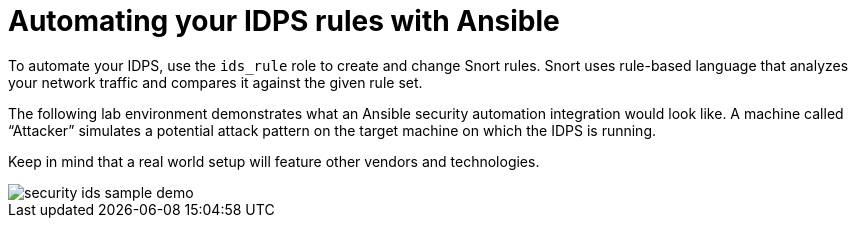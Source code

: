 ////
Base the file name and the ID on the module title. For example:
* file name: con-my-concept-module-a.adoc
* ID: [id="con-my-concept-module-a_{context}"]
* Title: = My concept module A
////

[id="con-automate-ids-rules_{context}"]

= Automating your IDPS rules with Ansible

////
[role="_abstract"]
Write a short introductory paragraph that provides an overview of the module. The text that immediately follows the `[role="_abstract"]` tag is used for search metadata.
////

To automate your IDPS, use the `ids_rule` role to create and change Snort rules. Snort uses rule-based language that analyzes your network traffic and compares it against the given rule set.

The following lab environment demonstrates what an Ansible security automation integration would look like. A machine called “Attacker” simulates a potential attack pattern on the target machine on which the IDPS is running.

Keep in mind that a real world setup will feature other vendors and technologies.

image::security-ids-sample-demo.png[]

[role="_additional-resources"]
.Additional resources
////
Optional. Delete if not used.
////
